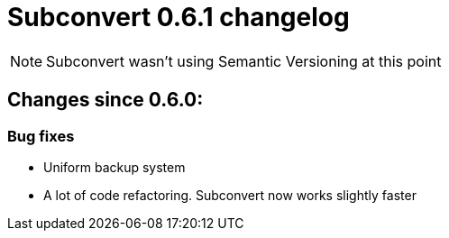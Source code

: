 = Subconvert 0.6.1 changelog

NOTE: Subconvert wasn't using Semantic Versioning at this point

== Changes since 0.6.0:

=== Bug fixes

* Uniform backup system

* A lot of code refactoring. Subconvert now works slightly faster

// vim: set tw=80 colorcolumn=81 :
